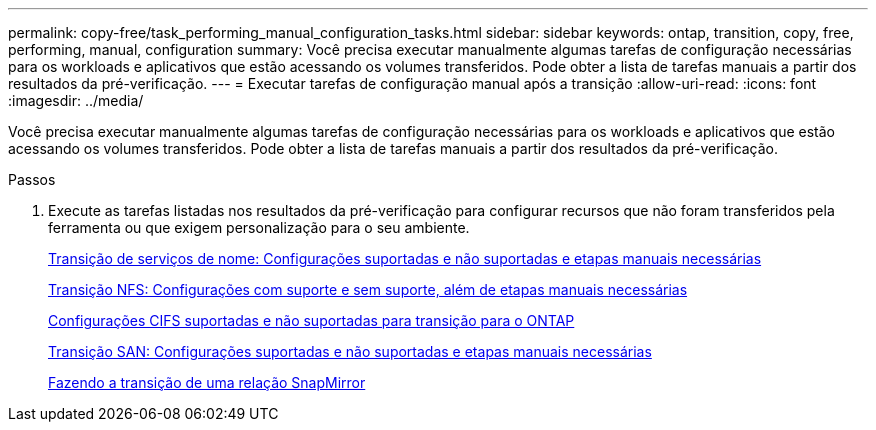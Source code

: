 ---
permalink: copy-free/task_performing_manual_configuration_tasks.html 
sidebar: sidebar 
keywords: ontap, transition, copy, free, performing, manual, configuration 
summary: Você precisa executar manualmente algumas tarefas de configuração necessárias para os workloads e aplicativos que estão acessando os volumes transferidos. Pode obter a lista de tarefas manuais a partir dos resultados da pré-verificação. 
---
= Executar tarefas de configuração manual após a transição
:allow-uri-read: 
:icons: font
:imagesdir: ../media/


[role="lead"]
Você precisa executar manualmente algumas tarefas de configuração necessárias para os workloads e aplicativos que estão acessando os volumes transferidos. Pode obter a lista de tarefas manuais a partir dos resultados da pré-verificação.

.Passos
. Execute as tarefas listadas nos resultados da pré-verificação para configurar recursos que não foram transferidos pela ferramenta ou que exigem personalização para o seu ambiente.
+
xref:concept_supported_and_unsupported_name_services_configurations.adoc[Transição de serviços de nome: Configurações suportadas e não suportadas e etapas manuais necessárias]

+
xref:concept_nfs_configurations_supported_unsupported_or_requiring_manual_steps_for_transition.adoc[Transição NFS: Configurações com suporte e sem suporte, além de etapas manuais necessárias]

+
xref:concept_cifs_configurations_supported_unsupported_or_requiring_manual_steps_for_transition.adoc[Configurações CIFS suportadas e não suportadas para transição para o ONTAP]

+
xref:concept_san_transition_supported_and_unsupported_configurations_and_required_manual_steps.adoc[Transição SAN: Configurações suportadas e não suportadas e etapas manuais necessárias]

+
xref:task_transitioning_a_snapmirror_relationship.adoc[Fazendo a transição de uma relação SnapMirror]



